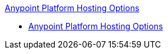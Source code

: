 .xref:index.adoc[Anypoint Platform Hosting Options]
* xref:index.adoc[Anypoint Platform Hosting Options]

